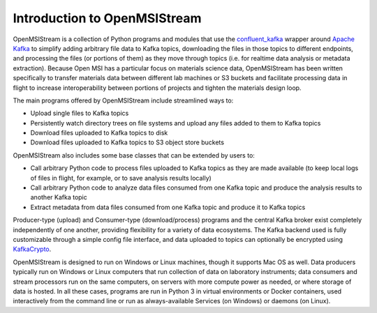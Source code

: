 =============================
Introduction to OpenMSIStream
=============================

OpenMSIStream is a collection of Python programs and modules that use the `confluent_kafka <https://github.com/confluentinc/confluent-kafka-python>`_ wrapper around `Apache Kafka <https://kafka.apache.org/>`_ to simplify adding arbitrary file data to Kafka topics, downloading the files in those topics to different endpoints, and processing the files (or portions of them) as they move through topics (i.e. for realtime data analysis or metadata extraction). Because Open MSI has a particular focus on materials science data, OpenMSIStream has been written specifically to transfer materials data between different lab machines or S3 buckets and facilitate processing data in flight to increase interoperability between portions of projects and tighten the materials design loop.

The main programs offered by OpenMSIStream include streamlined ways to:

* Upload single files to Kafka topics
* Persistently watch directory trees on file systems and upload any files added to them to Kafka topics
* Download files uploaded to Kafka topics to disk
* Download files uploaded to Kafka topics to S3 object store buckets

OpenMSIStream also includes some base classes that can be extended by users to:

* Call arbitrary Python code to process files uploaded to Kafka topics as they are made available (to keep local logs of files in flight, for example, or to save analysis results locally)
* Call arbitrary Python code to analyze data files consumed from one Kafka topic and produce the analysis results to another Kafka topic
* Extract metadata from data files consumed from one Kafka topic and produce it to Kafka topics

Producer-type (upload) and Consumer-type (download/process) programs and the central Kafka broker exist completely independently of one another, providing flexibility for a variety of data ecosystems. The Kafka backend used is fully customizable through a simple config file interface, and data uploaded to topics can optionally be encrypted using `KafkaCrypto <https://github.com/tmcqueen-materials/kafkacrypto>`_. 

OpenMSIStream is designed to run on Windows or Linux machines, though it supports Mac OS as well. Data producers typically run on Windows or Linux computers that run collection of data on laboratory instruments; data consumers and stream processors run on the same computers, on servers with more compute power as needed, or where storage of data is hosted.  In all these cases, programs are run in Python 3 in virtual environments or Docker containers, used interactively from the command line or run as always-available Services (on Windows) or daemons (on Linux). 

